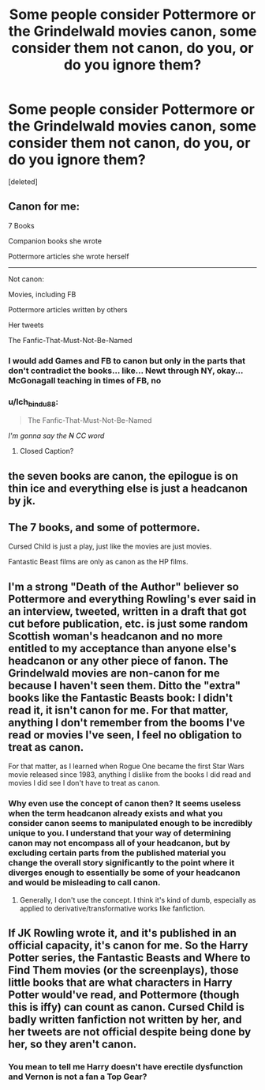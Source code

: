 #+TITLE: Some people consider Pottermore or the Grindelwald movies canon, some consider them not canon, do you, or do you ignore them?

* Some people consider Pottermore or the Grindelwald movies canon, some consider them not canon, do you, or do you ignore them?
:PROPERTIES:
:Score: 4
:DateUnix: 1614909128.0
:DateShort: 2021-Mar-05
:FlairText: Discussion
:END:
[deleted]


** Canon for me:

7 Books

Companion books she wrote

Pottermore articles she wrote herself

--------------

Not canon:

Movies, including FB

Pottermore articles written by others

Her tweets

The Fanfic-That-Must-Not-Be-Named
:PROPERTIES:
:Author: InquisitorCOC
:Score: 6
:DateUnix: 1614910878.0
:DateShort: 2021-Mar-05
:END:

*** I would add Games and FB to canon but only in the parts that don't contradict the books... like... Newt through NY, okay... McGonagall teaching in times of FB, no
:PROPERTIES:
:Author: Jon_Riptide
:Score: 5
:DateUnix: 1614911540.0
:DateShort: 2021-Mar-05
:END:


*** u/Ich_bin_du88:
#+begin_quote
  The Fanfic-That-Must-Not-Be-Named
#+end_quote

/I'm gonna say the +N+ CC word/
:PROPERTIES:
:Author: Ich_bin_du88
:Score: 2
:DateUnix: 1614911090.0
:DateShort: 2021-Mar-05
:END:

**** Closed Caption?
:PROPERTIES:
:Author: Jon_Riptide
:Score: 2
:DateUnix: 1614915360.0
:DateShort: 2021-Mar-05
:END:


** the seven books are canon, the epilogue is on thin ice and everything else is just a headcanon by jk.
:PROPERTIES:
:Author: acrotica_
:Score: 3
:DateUnix: 1614916996.0
:DateShort: 2021-Mar-05
:END:


** The 7 books, and some of pottermore.

Cursed Child is just a play, just like the movies are just movies.

Fantastic Beast films are only as canon as the HP films.
:PROPERTIES:
:Author: the-squat-team
:Score: 2
:DateUnix: 1614914831.0
:DateShort: 2021-Mar-05
:END:


** I'm a strong "Death of the Author" believer so Pottermore and everything Rowling's ever said in an interview, tweeted, written in a draft that got cut before publication, etc. is just some random Scottish woman's headcanon and no more entitled to my acceptance than anyone else's headcanon or any other piece of fanon. The Grindelwald movies are non-canon for me because I haven't seen them. Ditto the "extra" books like the Fantastic Beasts book: I didn't read it, it isn't canon for me. For that matter, anything I don't remember from the booms I've read or movies I've seen, I feel no obligation to treat as canon.

For that matter, as I learned when Rogue One became the first Star Wars movie released since 1983, anything I dislike from the books I did read and movies I did see I don't have to treat as canon.
:PROPERTIES:
:Author: RealLifeH_sapiens
:Score: 2
:DateUnix: 1614909951.0
:DateShort: 2021-Mar-05
:END:

*** Why even use the concept of canon then? It seems useless when the term headcanon already exists and what you consider canon seems to manipulated enough to be incredibly unique to you. I understand that your way of determining canon may not encompass all of your headcanon, but by excluding certain parts from the published material you change the overall story significantly to the point where it diverges enough to essentially be some of your headcanon and would be misleading to call canon.
:PROPERTIES:
:Author: NeutralDjinn
:Score: 3
:DateUnix: 1614914193.0
:DateShort: 2021-Mar-05
:END:

**** Generally, I don't use the concept. I think it's kind of dumb, especially as applied to derivative/transformative works like fanfiction.
:PROPERTIES:
:Author: RealLifeH_sapiens
:Score: 1
:DateUnix: 1614917702.0
:DateShort: 2021-Mar-05
:END:


** If JK Rowling wrote it, and it's published in an official capacity, it's canon for me. So the Harry Potter series, the Fantastic Beasts and Where to Find Them movies (or the screenplays), those little books that are what characters in Harry Potter would've read, and Pottermore (though this is iffy) can count as canon. Cursed Child is badly written fanfiction not written by her, and her tweets are not official despite being done by her, so they aren't canon.
:PROPERTIES:
:Author: Japanese_Lasagna
:Score: 1
:DateUnix: 1614911954.0
:DateShort: 2021-Mar-05
:END:

*** You mean to tell me Harry doesn't have erectile dysfunction and Vernon is not a fan a Top Gear?
:PROPERTIES:
:Author: Jon_Riptide
:Score: 2
:DateUnix: 1614916042.0
:DateShort: 2021-Mar-05
:END:
